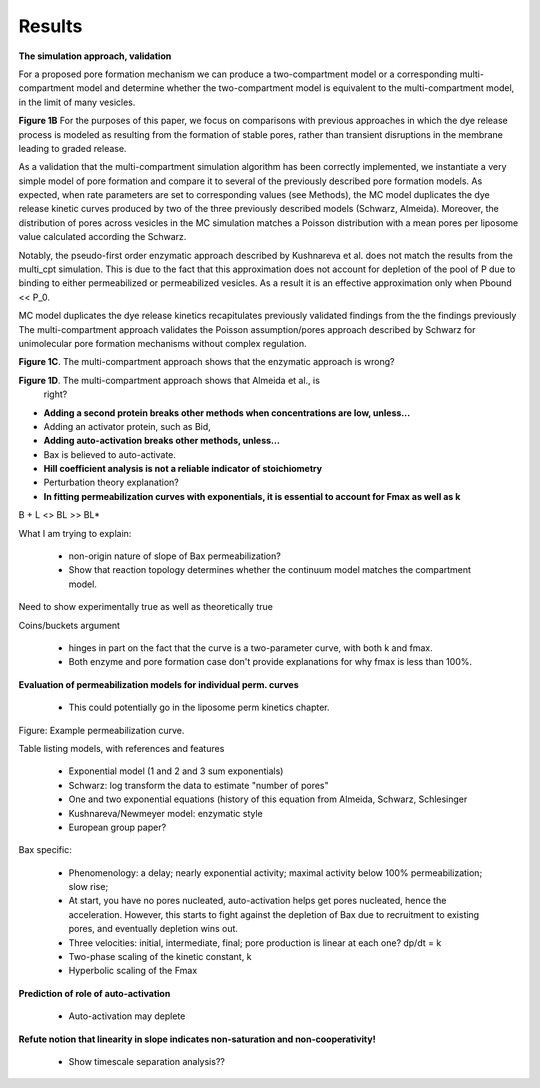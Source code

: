 Results
=======

**The simulation approach, validation**

For a proposed pore formation mechanism we can produce a two-compartment model
or a corresponding multi-compartment model and determine whether the
two-compartment model is equivalent to the multi-compartment model, in the
limit of many vesicles.

**Figure 1B** For the purposes of this paper, we focus on comparisons with
previous approaches in which the dye release process is modeled as resulting
from the formation of stable pores, rather than transient disruptions in the membrane leading to graded release.

As a validation that the multi-compartment simulation algorithm has been
correctly implemented, we instantiate a very simple model of pore formation and
compare it to several of the previously described pore formation models. As
expected, when rate parameters are set to corresponding values (see Methods),
the MC model duplicates the dye release kinetic curves produced by two of the
three previously described models (Schwarz, Almeida). Moreover, the
distribution of pores across vesicles in the MC simulation matches a Poisson
distribution with a mean pores per liposome value calculated according the
Schwarz.

Notably, the pseudo-first order enzymatic approach described by Kushnareva et
al. does not match the results from the multi_cpt simulation. This is due to
the fact that this approximation does not account for depletion of the pool of
P due to binding to either permeabilized or permeabilized vesicles. As a result
it is an effective approximation only when Pbound << P_0.


MC model duplicates the dye release kinetics
recapitulates previously
validated findings from the the findings previously The multi-compartment
approach validates the Poisson assumption/pores approach described by Schwarz
for unimolecular pore formation mechanisms without complex regulation.

.. plot::

    from tbidbaxlipo.plots.stoch_det_comparison.translocation import \
        plots, jobs, data
    plots.plot_timecourse_comparison(jobs, data, 0)

.. image:: ../../_static/simple_translocation_1.png
    :width: 6in

**Figure 1C**. The multi-compartment approach shows that the enzymatic approach
is wrong?

**Figure 1D**. The multi-compartment approach shows that Almeida et al., is
  right?

* **Adding a second protein breaks other methods when concentrations are
  low, unless...**

* Adding an activator protein, such as Bid,

* **Adding auto-activation breaks other methods, unless...**

* Bax is believed to auto-activate.

* **Hill coefficient analysis is not a reliable indicator of stoichiometry**

* Perturbation theory explanation?

* **In fitting permeabilization curves with exponentials, it is essential to
  account for Fmax as well as k**


B + L <> BL >> BL*

What I am trying to explain:

    - non-origin nature of slope of Bax permeabilization?

    - Show that reaction topology determines whether the continuum model
      matches the compartment model.

Need to show experimentally true as well as theoretically true

Coins/buckets argument

    - hinges in part on the fact that the curve is a two-parameter curve, with
      both k and fmax.

    - Both enzyme and pore formation case don't provide explanations for why
      fmax is less than 100%.

**Evaluation of permeabilization models for individual perm. curves**

    - This could potentially go in the liposome perm kinetics chapter.

Figure: Example permeabilization curve.

Table listing models, with references and features

    - Exponential model (1 and 2 and 3 sum exponentials)

    - Schwarz: log transform the data to estimate "number of pores"

    - One and two exponential equations (history of this equation from Almeida,
      Schwarz, Schlesinger

    - Kushnareva/Newmeyer model: enzymatic style

    - European group paper?

Bax specific:

    - Phenomenology: a delay; nearly exponential activity; maximal activity
      below 100% permeabilization; slow rise;

    - At start, you have no pores nucleated, auto-activation helps
      get pores nucleated, hence the acceleration. However, this
      starts to fight against the depletion of Bax due to recruitment
      to existing pores, and eventually depletion wins out.

    - Three velocities: initial, intermediate, final; pore production is
      linear at each one? dp/dt = k

    - Two-phase scaling of the kinetic constant, k

    - Hyperbolic scaling of the Fmax

**Prediction of role of auto-activation**

    - Auto-activation may deplete 

**Refute notion that linearity in slope indicates non-saturation and
non-cooperativity!**

    - Show timescale separation analysis??


